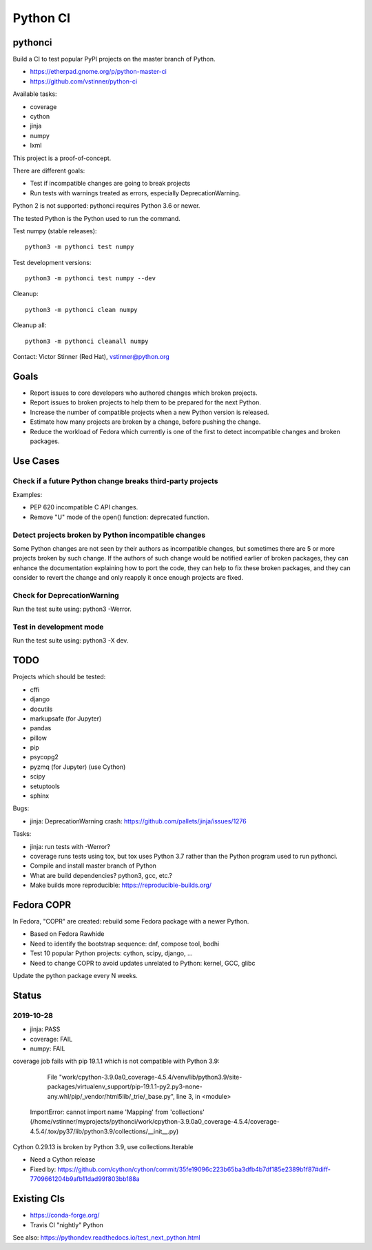 +++++++++
Python CI
+++++++++

pythonci
========

Build a CI to test popular PyPI projects on the master branch of Python.

* https://etherpad.gnome.org/p/python-master-ci
* https://github.com/vstinner/python-ci

Available tasks:

* coverage
* cython
* jinja
* numpy
* lxml

This project is a proof-of-concept.

There are different goals:

* Test if incompatible changes are going to break projects
* Run tests with warnings treated as errors, especially DeprecationWarning.

Python 2 is not supported: pythonci requires Python 3.6 or newer.

The tested Python is the Python used to run the command.

Test numpy (stable releases)::

    python3 -m pythonci test numpy

Test development versions::

    python3 -m pythonci test numpy --dev

Cleanup::

    python3 -m pythonci clean numpy

Cleanup all::

    python3 -m pythonci cleanall numpy

Contact: Victor Stinner (Red Hat), vstinner@python.org

Goals
=====

* Report issues to core developers who authored changes which broken projects.
* Report issues to broken projects to help them to be prepared for the next
  Python.
* Increase the number of compatible projects when a new Python version
  is released.
* Estimate how many projects are broken by a change, before pushing the change.
* Reduce the workload of Fedora which currently is one of the first to detect
  incompatible changes and broken packages.

Use Cases
=========

Check if a future Python change breaks third-party projects
-----------------------------------------------------------

Examples:

* PEP 620 incompatible C API changes.
* Remove "U" mode of the open() function: deprecated function.

Detect projects broken by Python incompatible changes
-----------------------------------------------------

Some Python changes are not seen by their authors as incompatible changes,
but sometimes there are 5 or more projects broken by such change. If the
authors of such change would be notified earlier of broken packages, they
can enhance the documentation explaining how to port the code, they can help
to fix these broken packages, and they can consider to revert the change
and only reapply it once enough projects are fixed.

Check for DeprecationWarning
----------------------------

Run the test suite using: python3 -Werror.

Test in development mode
------------------------

Run the test suite using: python3 -X dev.


TODO
====

Projects which should be tested:

* cffi
* django
* docutils
* markupsafe (for Jupyter)
* pandas
* pillow
* pip
* psycopg2
* pyzmq (for Jupyter) (use Cython)
* scipy
* setuptools
* sphinx

Bugs:

* jinja: DeprecationWarning crash:
  https://github.com/pallets/jinja/issues/1276

Tasks:

* jinja: run tests with -Werror?
* coverage runs tests using tox, but tox uses Python 3.7 rather than the Python
  program used to run pythonci.
* Compile and install master branch of Python
* What are build dependencies? python3, gcc, etc.?
* Make builds more reproducible: https://reproducible-builds.org/

Fedora COPR
===========

In Fedora, "COPR" are created: rebuild some Fedora package with a newer Python.

* Based on Fedora Rawhide
* Need to identify the bootstrap sequence: dnf, compose tool, bodhi
* Test 10 popular Python projects: cython, scipy, django, ...
* Need to change COPR to avoid updates unrelated to Python: kernel, GCC, glibc

Update the python package every N weeks.

Status
======

2019-10-28
----------

* jinja: PASS
* coverage: FAIL
* numpy: FAIL

coverage job fails with pip 19.1.1 which is not compatible with Python 3.9:

      File "work/cpython-3.9.0a0_coverage-4.5.4/venv/lib/python3.9/site-packages/virtualenv_support/pip-19.1.1-py2.py3-none-any.whl/pip/_vendor/html5lib/_trie/_base.py", line 3, in <module>
    ImportError: cannot import name 'Mapping' from 'collections' (/home/vstinner/myprojects/pythonci/work/cpython-3.9.0a0_coverage-4.5.4/coverage-4.5.4/.tox/py37/lib/python3.9/collections/__init__.py)

Cython 0.29.13 is broken by Python 3.9, use collections.Iterable

* Need a Cython release
* Fixed by: https://github.com/cython/cython/commit/35fe19096c223b65ba3dfb4b7df185e2389b1f87#diff-7709661204b9afb11dad99f803bb188a

Existing CIs
============

* https://conda-forge.org/
* Travis CI "nightly" Python

See also: https://pythondev.readthedocs.io/test_next_python.html
